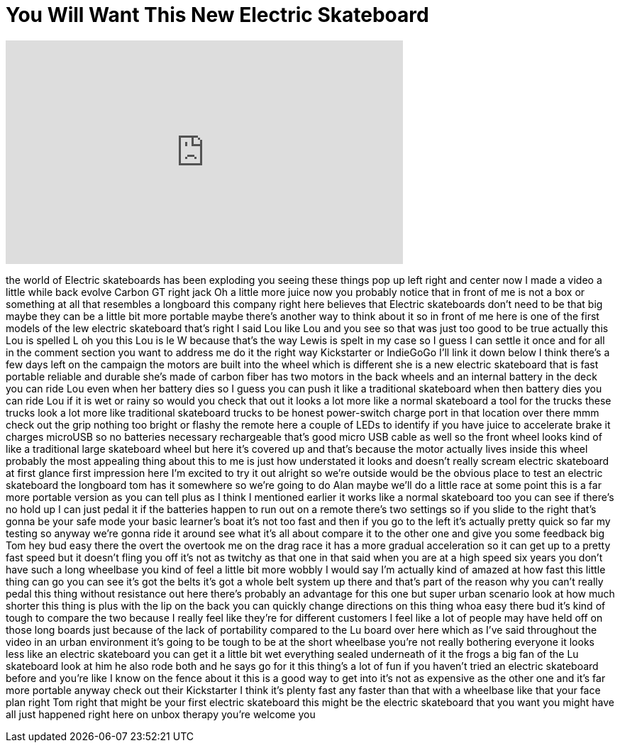 = You Will Want This New Electric Skateboard
:published_at: 2017-05-28
:hp-alt-title: You Will Want This New Electric Skateboard
:hp-image: https://i.ytimg.com/vi/Q3mcHye3GpA/maxresdefault.jpg


++++
<iframe width="560" height="315" src="https://www.youtube.com/embed/Q3mcHye3GpA?rel=0" frameborder="0" allow="autoplay; encrypted-media" allowfullscreen></iframe>
++++

the world of Electric skateboards has
been exploding you seeing these things
pop up left right and center now I made
a video a little while back evolve
Carbon GT right jack Oh a little more
juice now you probably notice that in
front of me is not a box or something at
all that resembles a longboard this
company right here believes that
Electric skateboards don't need to be
that big maybe they can be a little bit
more portable maybe there's another way
to think about it so in front of me here
is one of the first models of the lew
electric skateboard that's right I said
Lou like Lou and you see so that was
just too good to be true
actually this Lou is spelled L oh you
this Lou is le W because that's the way
Lewis is spelt in my case so I guess I
can settle it once and for all in the
comment section you want to address me
do it the right way
Kickstarter or IndieGoGo I'll link it
down below I think there's a few days
left on the campaign the motors are
built into the wheel which is different
she is a new electric skateboard that is
fast portable reliable and durable she's
made of carbon fiber has two motors in
the back wheels and an internal battery
in the deck you can ride Lou even when
her battery dies so I guess you can push
it like a traditional skateboard when
then battery dies you can ride Lou if it
is wet or rainy so would you check that
out it looks a lot more like a normal
skateboard a tool for the trucks these
trucks look a lot more like traditional
skateboard trucks to be honest
power-switch charge port in that
location over there mmm check out the
grip nothing too bright or flashy the
remote here a couple of LEDs to identify
if you have juice to accelerate brake it
charges microUSB so no batteries
necessary rechargeable that's good micro
USB cable as well so the front wheel
looks kind of like a traditional large
skateboard wheel but here it's covered
up and that's because the motor actually
lives inside this wheel probably the
most appealing thing about this to me is
just how understated it looks and
doesn't really scream electric
skateboard at first glance first
impression here I'm excited to try it
out
alright so we're outside would be the
obvious place to test an electric
skateboard the longboard
tom has it somewhere so we're going to
do Alan maybe we'll do a little race at
some point this is a far more portable
version as you can tell plus as I think
I mentioned earlier it works like a
normal skateboard too you can see if
there's no hold up I can just pedal it
if the batteries happen to run out on a
remote there's two settings so if you
slide to the right that's gonna be your
safe mode your basic learner's boat it's
not too fast and then if you go to the
left it's actually pretty quick so far
my testing so anyway we're gonna ride it
around see what it's all about compare
it to the other one and give you some
feedback big Tom hey bud easy there
the overt the overtook me on the drag
race it has a more gradual acceleration
so it can get up to a pretty fast speed
but it doesn't fling you off it's not as
twitchy as that one in that said when
you are at a high speed six years
you don't have such a long wheelbase you
kind of feel a little bit more wobbly I
would say I'm actually kind of amazed at
how fast this little thing can go you
can see it's got the belts it's got a
whole belt system up there and that's
part of the reason why you can't really
pedal this thing without resistance out
here there's probably an advantage for
this one but super urban scenario look
at how much shorter this thing is plus
with the lip on the back you can quickly
change directions on this thing whoa
easy there bud
it's kind of tough to compare the two
because I really feel like they're for
different customers I feel like a lot of
people may have held off on those long
boards just because of the lack of
portability compared to the Lu board
over here which as I've said throughout
the video in an urban environment it's
going to be tough to be at the short
wheelbase you're not really bothering
everyone it looks less like an electric
skateboard you can get it a little bit
wet everything sealed underneath of it
the frogs a big fan of the Lu skateboard
look at him he also rode both and he
says go for it this thing's a lot of fun
if you haven't tried an electric
skateboard before and you're like I know
on the fence about it this is a good way
to get into it's not as expensive as the
other one and it's far more portable
anyway check out their Kickstarter I
think it's plenty fast any faster than
that with a wheelbase like that your
face plan right Tom right that might be
your first electric skateboard this
might be the electric skateboard that
you want you might have all just
happened right here on unbox therapy
you're welcome
you
